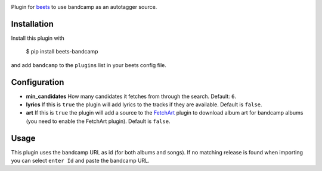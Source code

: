 .. image:: http://img.shields.io/pypi/v/beets-bandcamp.svg
    :target: https://pypi.python.org/pypi/beets-bandcamp

Plugin for `beets <https://github.com/beetbox/beets>`_ to use bandcamp as an
autotagger source.

Installation
------------

Install this plugin with

..

   $ pip install beets-bandcamp

and add ``bandcamp`` to the ``plugins`` list in your beets config file.

Configuration
-------------

*
  **min_candidates** How many candidates it fetches from through the search.
  Default: ``6``.

*
  **lyrics** If this is ``true`` the plugin will add lyrics to the tracks if
  they are available. Default is ``false``.

*
  **art** If this is ``true`` the plugin will add a source to the
  `FetchArt <http://beets.readthedocs.org/en/latest/plugins/fetchart.html>`_
  plugin to download album art for bandcamp albums (you need to enable the
  FetchArt plugin).  Default is ``false``.

Usage
-----

This plugin uses the bandcamp URL as id (for both albums and songs). If no
matching release is found when importing you can select ``enter Id`` and paste
the bandcamp URL.
